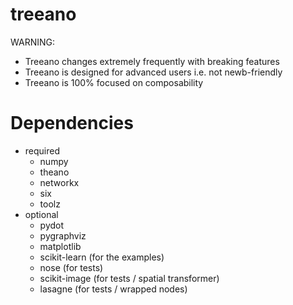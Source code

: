 * treeano
WARNING:
- Treeano changes extremely frequently with breaking features
- Treeano is designed for advanced users i.e. not newb-friendly
- Treeano is 100% focused on composability

[[https://travis-ci.org/diogo149/treeano.svg]]
* Dependencies
- required
  - numpy
  - theano
  - networkx
  - six
  - toolz
- optional
  - pydot
  - pygraphviz
  - matplotlib
  - scikit-learn (for the examples)
  - nose (for tests)
  - scikit-image (for tests / spatial transformer)
  - lasagne (for tests / wrapped nodes)
